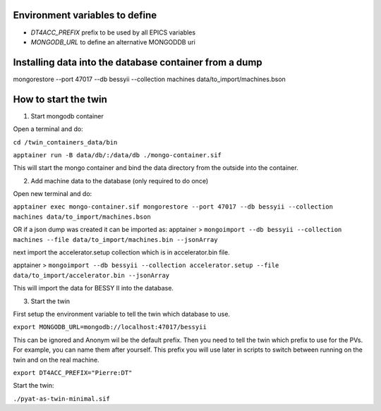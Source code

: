 Environment variables to define
-------------------------------

* `DT4ACC_PREFIX` prefix to be used by all EPICS variables
* `MONGODB_URL` to define an alternative MONGODDB uri


Installing data into the database container from a dump
-------------------------------------------------------

mongorestore --port 47017 --db bessyii --collection machines data/to_import/machines.bson


How to start the twin
-------------------------------------------------------

1. Start mongodb container

Open a terminal and do:

``cd /twin_containers_data/bin``

``apptainer run -B data/db/:/data/db ./mongo-container.sif``

This will start the mongo container and bind the data directory from the outside into the container.

2. Add machine data to the database (only required to do once)

Open new terminal and do:

``apptainer exec mongo-container.sif mongorestore --port 47017 --db bessyii --collection machines data/to_import/machines.bson``

OR
if a json dump was created it can be imported as: 
apptainer > ``mongoimport --db bessyii --collection machines --file data/to_import/machines.bin --jsonArray``

next import the accelerator.setup collection which is in accelerator.bin file.

apptainer > ``mongoimport --db bessyii --collection accelerator.setup --file data/to_import/accelerator.bin --jsonArray``

This will import the data for BESSY II into the database.

3. Start the twin

First setup the environment variable to tell the twin which database to use.

``export MONGODB_URL=mongodb://localhost:47017/bessyii``

This can be ignored and Anonym wil be the default prefix.
Then you need to tell the twin which prefix to use for the PVs. For example, you can name them after yourself. This prefix you will use later in scripts to switch between running on the twin and on the real machine.

``export DT4ACC_PREFIX="Pierre:DT"``

Start the twin:

``./pyat-as-twin-minimal.sif``

